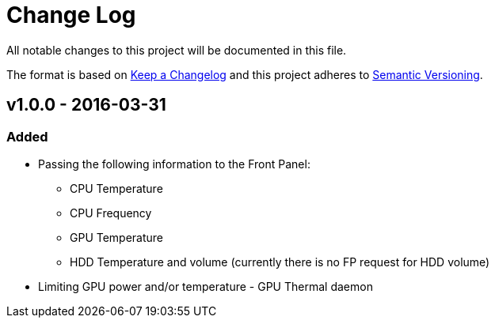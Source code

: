 = Change Log

All notable changes to this project will be documented in this file.

The format is based on http://keepachangelog.com/[Keep a Changelog]
and this project adheres to http://semver.org/[Semantic Versioning].

== v1.0.0 - 2016-03-31
=== Added
* Passing the following information to the Front Panel:
** CPU Temperature
** CPU Frequency
** GPU Temperature
** HDD Temperature and volume (currently there is no FP request for HDD volume)
* Limiting GPU power and/or temperature - GPU Thermal daemon
